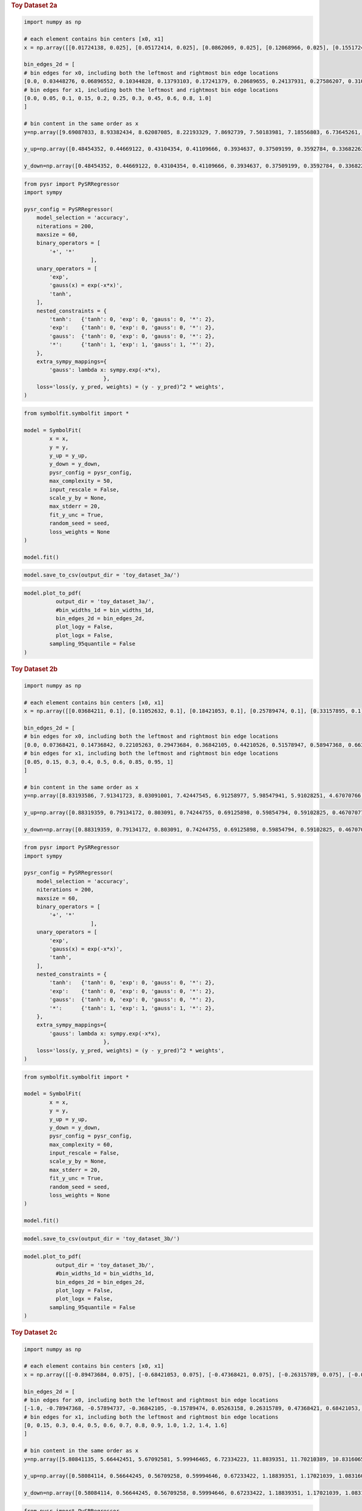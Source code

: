 .. container:: cell markdown
   :name: 88b4c9b6-6e92-494e-ad97-bfe7aeaaf6c5

   .. rubric:: Toy Dataset 2a
      :name: toy-dataset-2a

.. container:: cell code
   :name: 95ae43f4-d947-4c53-a133-73b163369e3d

   .. code:: python

      import numpy as np

      # each element contains bin centers [x0, x1]
      x = np.array([[0.01724138, 0.025], [0.05172414, 0.025], [0.0862069, 0.025], [0.12068966, 0.025], [0.15517241, 0.025], [0.18965517, 0.025], [0.22413793, 0.025], [0.25862069, 0.025], [0.29310345, 0.025], [0.32758621, 0.025], [0.36206897, 0.025], [0.39655172, 0.025], [0.43103448, 0.025], [0.46551724, 0.025], [0.5, 0.025], [0.53448276, 0.025], [0.56896552, 0.025], [0.60344828, 0.025], [0.63793103, 0.025], [0.67241379, 0.025], [0.70689655, 0.025], [0.74137931, 0.025], [0.77586207, 0.025], [0.81034483, 0.025], [0.84482759, 0.025], [0.87931034, 0.025], [0.9137931, 0.025], [0.94827586, 0.025], [0.98275862, 0.025], [0.01724138, 0.075], [0.05172414, 0.075], [0.0862069, 0.075], [0.12068966, 0.075], [0.15517241, 0.075], [0.18965517, 0.075], [0.22413793, 0.075], [0.25862069, 0.075], [0.29310345, 0.075], [0.32758621, 0.075], [0.36206897, 0.075], [0.39655172, 0.075], [0.43103448, 0.075], [0.46551724, 0.075], [0.5, 0.075], [0.53448276, 0.075], [0.56896552, 0.075], [0.60344828, 0.075], [0.63793103, 0.075], [0.67241379, 0.075], [0.70689655, 0.075], [0.74137931, 0.075], [0.77586207, 0.075], [0.81034483, 0.075], [0.84482759, 0.075], [0.87931034, 0.075], [0.9137931, 0.075], [0.94827586, 0.075], [0.98275862, 0.075], [0.01724138, 0.125], [0.05172414, 0.125], [0.0862069, 0.125], [0.12068966, 0.125], [0.15517241, 0.125], [0.18965517, 0.125], [0.22413793, 0.125], [0.25862069, 0.125], [0.29310345, 0.125], [0.32758621, 0.125], [0.36206897, 0.125], [0.39655172, 0.125], [0.43103448, 0.125], [0.46551724, 0.125], [0.5, 0.125], [0.53448276, 0.125], [0.56896552, 0.125], [0.60344828, 0.125], [0.63793103, 0.125], [0.67241379, 0.125], [0.70689655, 0.125], [0.74137931, 0.125], [0.77586207, 0.125], [0.81034483, 0.125], [0.84482759, 0.125], [0.87931034, 0.125], [0.9137931, 0.125], [0.94827586, 0.125], [0.98275862, 0.125], [0.01724138, 0.175], [0.05172414, 0.175], [0.0862069, 0.175], [0.12068966, 0.175], [0.15517241, 0.175], [0.18965517, 0.175], [0.22413793, 0.175], [0.25862069, 0.175], [0.29310345, 0.175], [0.32758621, 0.175], [0.36206897, 0.175], [0.39655172, 0.175], [0.43103448, 0.175], [0.46551724, 0.175], [0.5, 0.175], [0.53448276, 0.175], [0.56896552, 0.175], [0.60344828, 0.175], [0.63793103, 0.175], [0.67241379, 0.175], [0.70689655, 0.175], [0.74137931, 0.175], [0.77586207, 0.175], [0.81034483, 0.175], [0.84482759, 0.175], [0.87931034, 0.175], [0.9137931, 0.175], [0.94827586, 0.175], [0.98275862, 0.175], [0.01724138, 0.225], [0.05172414, 0.225], [0.0862069, 0.225], [0.12068966, 0.225], [0.15517241, 0.225], [0.18965517, 0.225], [0.22413793, 0.225], [0.25862069, 0.225], [0.29310345, 0.225], [0.32758621, 0.225], [0.36206897, 0.225], [0.39655172, 0.225], [0.43103448, 0.225], [0.46551724, 0.225], [0.5, 0.225], [0.53448276, 0.225], [0.56896552, 0.225], [0.60344828, 0.225], [0.63793103, 0.225], [0.67241379, 0.225], [0.70689655, 0.225], [0.74137931, 0.225], [0.77586207, 0.225], [0.81034483, 0.225], [0.84482759, 0.225], [0.87931034, 0.225], [0.9137931, 0.225], [0.94827586, 0.225], [0.98275862, 0.225], [0.01724138, 0.275], [0.05172414, 0.275], [0.0862069, 0.275], [0.12068966, 0.275], [0.15517241, 0.275], [0.18965517, 0.275], [0.22413793, 0.275], [0.25862069, 0.275], [0.29310345, 0.275], [0.32758621, 0.275], [0.36206897, 0.275], [0.39655172, 0.275], [0.43103448, 0.275], [0.46551724, 0.275], [0.5, 0.275], [0.53448276, 0.275], [0.56896552, 0.275], [0.60344828, 0.275], [0.63793103, 0.275], [0.67241379, 0.275], [0.70689655, 0.275], [0.74137931, 0.275], [0.77586207, 0.275], [0.81034483, 0.275], [0.84482759, 0.275], [0.87931034, 0.275], [0.9137931, 0.275], [0.94827586, 0.275], [0.98275862, 0.275], [0.01724138, 0.375], [0.05172414, 0.375], [0.0862069, 0.375], [0.12068966, 0.375], [0.15517241, 0.375], [0.18965517, 0.375], [0.22413793, 0.375], [0.25862069, 0.375], [0.29310345, 0.375], [0.32758621, 0.375], [0.36206897, 0.375], [0.39655172, 0.375], [0.43103448, 0.375], [0.46551724, 0.375], [0.5, 0.375], [0.53448276, 0.375], [0.56896552, 0.375], [0.60344828, 0.375], [0.63793103, 0.375], [0.67241379, 0.375], [0.70689655, 0.375], [0.74137931, 0.375], [0.77586207, 0.375], [0.81034483, 0.375], [0.84482759, 0.375], [0.87931034, 0.375], [0.9137931, 0.375], [0.94827586, 0.375], [0.98275862, 0.375], [0.01724138, 0.525], [0.05172414, 0.525], [0.0862069, 0.525], [0.12068966, 0.525], [0.15517241, 0.525], [0.18965517, 0.525], [0.22413793, 0.525], [0.25862069, 0.525], [0.29310345, 0.525], [0.32758621, 0.525], [0.36206897, 0.525], [0.39655172, 0.525], [0.43103448, 0.525], [0.46551724, 0.525], [0.5, 0.525], [0.53448276, 0.525], [0.56896552, 0.525], [0.60344828, 0.525], [0.63793103, 0.525], [0.67241379, 0.525], [0.70689655, 0.525], [0.74137931, 0.525], [0.77586207, 0.525], [0.81034483, 0.525], [0.84482759, 0.525], [0.87931034, 0.525], [0.9137931, 0.525], [0.94827586, 0.525], [0.98275862, 0.525], [0.01724138, 0.7], [0.05172414, 0.7], [0.0862069, 0.7], [0.12068966, 0.7], [0.15517241, 0.7], [0.18965517, 0.7], [0.22413793, 0.7], [0.25862069, 0.7], [0.29310345, 0.7], [0.32758621, 0.7], [0.36206897, 0.7], [0.39655172, 0.7], [0.43103448, 0.7], [0.46551724, 0.7], [0.5, 0.7], [0.53448276, 0.7], [0.56896552, 0.7], [0.60344828, 0.7], [0.63793103, 0.7], [0.67241379, 0.7], [0.70689655, 0.7], [0.74137931, 0.7], [0.77586207, 0.7], [0.81034483, 0.7], [0.84482759, 0.7], [0.87931034, 0.7], [0.9137931, 0.7], [0.94827586, 0.7], [0.98275862, 0.7], [0.01724138, 0.9], [0.05172414, 0.9], [0.0862069, 0.9], [0.12068966, 0.9], [0.15517241, 0.9], [0.18965517, 0.9], [0.22413793, 0.9], [0.25862069, 0.9], [0.29310345, 0.9], [0.32758621, 0.9], [0.36206897, 0.9], [0.39655172, 0.9], [0.43103448, 0.9], [0.46551724, 0.9], [0.5, 0.9], [0.53448276, 0.9], [0.56896552, 0.9], [0.60344828, 0.9], [0.63793103, 0.9], [0.67241379, 0.9], [0.70689655, 0.9], [0.74137931, 0.9], [0.77586207, 0.9], [0.81034483, 0.9], [0.84482759, 0.9], [0.87931034, 0.9], [0.9137931, 0.9], [0.94827586, 0.9], [0.98275862, 0.9]])
        
      bin_edges_2d = [
      # bin edges for x0, including both the leftmost and rightmost bin edge locations
      [0.0, 0.03448276, 0.06896552, 0.10344828, 0.13793103, 0.17241379, 0.20689655, 0.24137931, 0.27586207, 0.31034483, 0.34482759, 0.37931034, 0.4137931, 0.44827586, 0.48275862, 0.51724138, 0.55172414, 0.5862069, 0.62068966, 0.65517241, 0.68965517, 0.72413793, 0.75862069, 0.79310345, 0.82758621, 0.86206897, 0.89655172, 0.93103448, 0.96551724, 1.0],
      # bin edges for x1, including both the leftmost and rightmost bin edge locations
      [0.0, 0.05, 0.1, 0.15, 0.2, 0.25, 0.3, 0.45, 0.6, 0.8, 1.0]
      ]

      # bin content in the same order as x
      y=np.array([9.69087033, 8.93382434, 8.62087085, 8.22193329, 7.8692739, 7.50183981, 7.18556803, 6.73645261, 6.57797409, 6.35008574, 6.26552493, 5.83064083, 5.93032735, 5.95988121, 5.94548078, 5.96148523, 6.01091857, 6.07447448, 6.21953594, 6.41004495, 6.58756909, 6.89018833, 7.16391786, 7.4830389, 7.82216532, 8.15586626, 8.71204648, 9.14302323, 9.63535032, 9.73385291, 9.18139508, 8.76857145, 8.35375319, 7.7572498, 7.34035647, 7.16759684, 7.01125476, 6.78990783, 6.541082, 6.39009392, 6.29184684, 6.1638982, 6.15155554, 5.97884639, 6.13228741, 6.12173215, 6.26666274, 6.38237076, 6.52343719, 6.78169684, 6.79180799, 7.18630754, 7.39497505, 7.80744658, 8.28646619, 8.58849151, 9.23449294, 9.71925399, 9.74620032, 9.25154812, 8.79081266, 8.41905432, 7.93223088, 7.70033909, 7.41343633, 7.12053929, 6.93893497, 6.63663019, 6.59504595, 6.09473855, 6.26715675, 6.32211186, 6.32030797, 6.19791516, 6.28265517, 6.36561939, 6.4949997, 6.75255648, 6.91194209, 7.16765613, 7.28208054, 7.6589835, 8.03343777, 8.43333465, 8.80884345, 9.2474896, 9.64885385, 9.67131807, 9.12326677, 8.84490487, 8.50791631, 8.07128678, 7.732174, 7.5110565, 7.20294387, 7.05644589, 6.86769582, 6.73037558, 6.66037488, 6.5677757, 6.52730882, 6.44430297, 6.49497984, 6.51683868, 6.45686084, 6.75357977, 6.88538973, 7.00996516, 7.30465156, 7.56854535, 7.82565253, 8.15767312, 8.32928945, 8.77446378, 9.23143631, 9.61110393, 9.66036809, 9.33808801, 8.78033912, 8.5466157, 8.15235895, 7.79295374, 7.68849863, 7.4713833, 7.25699546, 7.06048585, 6.82155464, 6.66693066, 6.77493629, 6.67260648, 6.66990041, 6.71107785, 6.76536344, 6.82195894, 6.72486884, 7.07586011, 7.21351688, 7.36333393, 7.67790843, 7.67959121, 7.99117579, 8.58265326, 8.9077152, 9.32643134, 9.75007268, 9.78859927, 9.3204434, 8.97043993, 8.68798097, 8.35617764, 7.86464953, 7.8384306, 7.62468217, 7.39317691, 6.85464244, 7.13536928, 6.97294082, 6.87344999, 6.91968899, 6.82361763, 6.90243178, 6.89802139, 6.96905132, 7.07951243, 7.27863174, 7.31430495, 7.61110042, 7.84070794, 8.10441417, 8.29756949, 8.58907835, 9.02854044, 9.35079681, 9.76729249, 9.73941067, 9.46447159, 9.09312123, 8.84342173, 8.39501377, 8.36556607, 8.13256985, 7.96537613, 7.63328293, 7.5096008, 7.5372741, 7.38177467, 7.26280568, 7.31749845, 7.31187369, 7.34751019, 7.40271534, 7.3086444, 7.34117564, 7.59310647, 7.77456091, 7.94110641, 8.03383018, 8.15562519, 8.44692565, 8.74381742, 9.0795214, 9.47393739, 9.80871141, 9.67107341, 9.53872367, 9.39424834, 9.17743282, 8.92797503, 8.81894556, 8.64876443, 8.45141686, 8.31321804, 8.2061693, 8.20877003, 8.08321907, 8.09444918, 8.05555789, 7.97008587, 8.02634138, 7.96629427, 8.08987465, 8.15275216, 8.29956456, 8.37591085, 8.50395763, 8.64463427, 8.53261726, 8.94817661, 9.02858491, 9.31001123, 9.50488526, 9.81949316, 9.86486967, 9.7581208, 9.67122546, 9.49168777, 9.44694501, 9.38815718, 9.23421929, 9.2231317, 8.95528535, 8.88649523, 8.87122249, 9.00991905, 9.02564791, 8.81698994, 8.96475981, 8.81887333, 8.81192205, 8.87080468, 9.049794, 9.08820743, 9.01444317, 9.20746549, 9.28934531, 9.31592583, 9.2632024, 9.49498755, 9.63343127, 9.79697604, 9.86361866, 9.70944921, 10.02572551, 10.00860156, 9.87637715, 9.97851359, 10.01994908, 10.01563133, 10.10796177, 10.13073929, 10.00753649, 10.03154518, 10.03914842, 9.99320052, 10.1357776, 10.14161959, 10.04389118, 10.08009571, 10.09973963, 10.03737151, 10.00314623, 10.12456147, 10.10906068, 10.12351256, 10.04588777, 10.09579461, 10.02784908, 9.99694998, 10.01061966, 9.94934048])

      y_up=np.array([0.48454352, 0.44669122, 0.43104354, 0.41109666, 0.3934637, 0.37509199, 0.3592784, 0.33682263, 0.3288987, 0.31750429, 0.31327625, 0.29153204, 0.29651637, 0.29799406, 0.29727404, 0.29807426, 0.30054593, 0.30372372, 0.3109768, 0.32050225, 0.32937845, 0.34450942, 0.35819589, 0.37415195, 0.39110827, 0.40779331, 0.43560232, 0.45715116, 0.48176752, 0.48669265, 0.45906975, 0.43842857, 0.41768766, 0.38786249, 0.36701782, 0.35837984, 0.35056274, 0.33949539, 0.3270541, 0.3195047, 0.31459234, 0.30819491, 0.30757778, 0.29894232, 0.30661437, 0.30608661, 0.31333314, 0.31911854, 0.32617186, 0.33908484, 0.3395904, 0.35931538, 0.36974875, 0.39037233, 0.41432331, 0.42942458, 0.46172465, 0.4859627, 0.48731002, 0.46257741, 0.43954063, 0.42095272, 0.39661154, 0.38501695, 0.37067182, 0.35602696, 0.34694675, 0.33183151, 0.3297523, 0.30473693, 0.31335784, 0.31610559, 0.3160154, 0.30989576, 0.31413276, 0.31828097, 0.32474998, 0.33762782, 0.3455971, 0.35838281, 0.36410403, 0.38294917, 0.40167189, 0.42166673, 0.44044217, 0.46237448, 0.48244269, 0.4835659, 0.45616334, 0.44224524, 0.42539582, 0.40356434, 0.3866087, 0.37555283, 0.36014719, 0.35282229, 0.34338479, 0.33651878, 0.33301874, 0.32838879, 0.32636544, 0.32221515, 0.32474899, 0.32584193, 0.32284304, 0.33767899, 0.34426949, 0.35049826, 0.36523258, 0.37842727, 0.39128263, 0.40788366, 0.41646447, 0.43872319, 0.46157182, 0.4805552, 0.4830184, 0.4669044, 0.43901696, 0.42733079, 0.40761795, 0.38964769, 0.38442493, 0.37356916, 0.36284977, 0.35302429, 0.34107773, 0.33334653, 0.33874681, 0.33363032, 0.33349502, 0.33555389, 0.33826817, 0.34109795, 0.33624344, 0.35379301, 0.36067584, 0.3681667, 0.38389542, 0.38397956, 0.39955879, 0.42913266, 0.44538576, 0.46632157, 0.48750363, 0.48942996, 0.46602217, 0.448522, 0.43439905, 0.41780888, 0.39323248, 0.39192153, 0.38123411, 0.36965885, 0.34273212, 0.35676846, 0.34864704, 0.3436725, 0.34598445, 0.34118088, 0.34512159, 0.34490107, 0.34845257, 0.35397562, 0.36393159, 0.36571525, 0.38055502, 0.3920354, 0.40522071, 0.41487847, 0.42945392, 0.45142702, 0.46753984, 0.48836462, 0.48697053, 0.47322358, 0.45465606, 0.44217109, 0.41975069, 0.4182783, 0.40662849, 0.39826881, 0.38166415, 0.37548004, 0.37686371, 0.36908873, 0.36314028, 0.36587492, 0.36559368, 0.36737551, 0.37013577, 0.36543222, 0.36705878, 0.37965532, 0.38872805, 0.39705532, 0.40169151, 0.40778126, 0.42234628, 0.43719087, 0.45397607, 0.47369687, 0.49043557, 0.48355367, 0.47693618, 0.46971242, 0.45887164, 0.44639875, 0.44094728, 0.43243822, 0.42257084, 0.4156609, 0.41030847, 0.4104385, 0.40416095, 0.40472246, 0.40277789, 0.39850429, 0.40131707, 0.39831471, 0.40449373, 0.40763761, 0.41497823, 0.41879554, 0.42519788, 0.43223171, 0.42663086, 0.44740883, 0.45142925, 0.46550056, 0.47524426, 0.49097466, 0.49324348, 0.48790604, 0.48356127, 0.47458439, 0.47234725, 0.46940786, 0.46171096, 0.46115659, 0.44776427, 0.44432476, 0.44356112, 0.45049595, 0.4512824, 0.4408495, 0.44823799, 0.44094367, 0.4405961, 0.44354023, 0.4524897, 0.45441037, 0.45072216, 0.46037327, 0.46446727, 0.46579629, 0.46316012, 0.47474938, 0.48167156, 0.4898488, 0.49318093, 0.48547246, 0.50128628, 0.50043008, 0.49381886, 0.49892568, 0.50099745, 0.50078157, 0.50539809, 0.50653696, 0.50037682, 0.50157726, 0.50195742, 0.49966003, 0.50678888, 0.50708098, 0.50219456, 0.50400479, 0.50498698, 0.50186858, 0.50015731, 0.50622807, 0.50545303, 0.50617563, 0.50229439, 0.50478973, 0.50139245, 0.4998475, 0.50053098, 0.49746702])

      y_down=np.array([0.48454352, 0.44669122, 0.43104354, 0.41109666, 0.3934637, 0.37509199, 0.3592784, 0.33682263, 0.3288987, 0.31750429, 0.31327625, 0.29153204, 0.29651637, 0.29799406, 0.29727404, 0.29807426, 0.30054593, 0.30372372, 0.3109768, 0.32050225, 0.32937845, 0.34450942, 0.35819589, 0.37415195, 0.39110827, 0.40779331, 0.43560232, 0.45715116, 0.48176752, 0.48669265, 0.45906975, 0.43842857, 0.41768766, 0.38786249, 0.36701782, 0.35837984, 0.35056274, 0.33949539, 0.3270541, 0.3195047, 0.31459234, 0.30819491, 0.30757778, 0.29894232, 0.30661437, 0.30608661, 0.31333314, 0.31911854, 0.32617186, 0.33908484, 0.3395904, 0.35931538, 0.36974875, 0.39037233, 0.41432331, 0.42942458, 0.46172465, 0.4859627, 0.48731002, 0.46257741, 0.43954063, 0.42095272, 0.39661154, 0.38501695, 0.37067182, 0.35602696, 0.34694675, 0.33183151, 0.3297523, 0.30473693, 0.31335784, 0.31610559, 0.3160154, 0.30989576, 0.31413276, 0.31828097, 0.32474998, 0.33762782, 0.3455971, 0.35838281, 0.36410403, 0.38294917, 0.40167189, 0.42166673, 0.44044217, 0.46237448, 0.48244269, 0.4835659, 0.45616334, 0.44224524, 0.42539582, 0.40356434, 0.3866087, 0.37555283, 0.36014719, 0.35282229, 0.34338479, 0.33651878, 0.33301874, 0.32838879, 0.32636544, 0.32221515, 0.32474899, 0.32584193, 0.32284304, 0.33767899, 0.34426949, 0.35049826, 0.36523258, 0.37842727, 0.39128263, 0.40788366, 0.41646447, 0.43872319, 0.46157182, 0.4805552, 0.4830184, 0.4669044, 0.43901696, 0.42733079, 0.40761795, 0.38964769, 0.38442493, 0.37356916, 0.36284977, 0.35302429, 0.34107773, 0.33334653, 0.33874681, 0.33363032, 0.33349502, 0.33555389, 0.33826817, 0.34109795, 0.33624344, 0.35379301, 0.36067584, 0.3681667, 0.38389542, 0.38397956, 0.39955879, 0.42913266, 0.44538576, 0.46632157, 0.48750363, 0.48942996, 0.46602217, 0.448522, 0.43439905, 0.41780888, 0.39323248, 0.39192153, 0.38123411, 0.36965885, 0.34273212, 0.35676846, 0.34864704, 0.3436725, 0.34598445, 0.34118088, 0.34512159, 0.34490107, 0.34845257, 0.35397562, 0.36393159, 0.36571525, 0.38055502, 0.3920354, 0.40522071, 0.41487847, 0.42945392, 0.45142702, 0.46753984, 0.48836462, 0.48697053, 0.47322358, 0.45465606, 0.44217109, 0.41975069, 0.4182783, 0.40662849, 0.39826881, 0.38166415, 0.37548004, 0.37686371, 0.36908873, 0.36314028, 0.36587492, 0.36559368, 0.36737551, 0.37013577, 0.36543222, 0.36705878, 0.37965532, 0.38872805, 0.39705532, 0.40169151, 0.40778126, 0.42234628, 0.43719087, 0.45397607, 0.47369687, 0.49043557, 0.48355367, 0.47693618, 0.46971242, 0.45887164, 0.44639875, 0.44094728, 0.43243822, 0.42257084, 0.4156609, 0.41030847, 0.4104385, 0.40416095, 0.40472246, 0.40277789, 0.39850429, 0.40131707, 0.39831471, 0.40449373, 0.40763761, 0.41497823, 0.41879554, 0.42519788, 0.43223171, 0.42663086, 0.44740883, 0.45142925, 0.46550056, 0.47524426, 0.49097466, 0.49324348, 0.48790604, 0.48356127, 0.47458439, 0.47234725, 0.46940786, 0.46171096, 0.46115659, 0.44776427, 0.44432476, 0.44356112, 0.45049595, 0.4512824, 0.4408495, 0.44823799, 0.44094367, 0.4405961, 0.44354023, 0.4524897, 0.45441037, 0.45072216, 0.46037327, 0.46446727, 0.46579629, 0.46316012, 0.47474938, 0.48167156, 0.4898488, 0.49318093, 0.48547246, 0.50128628, 0.50043008, 0.49381886, 0.49892568, 0.50099745, 0.50078157, 0.50539809, 0.50653696, 0.50037682, 0.50157726, 0.50195742, 0.49966003, 0.50678888, 0.50708098, 0.50219456, 0.50400479, 0.50498698, 0.50186858, 0.50015731, 0.50622807, 0.50545303, 0.50617563, 0.50229439, 0.50478973, 0.50139245, 0.4998475, 0.50053098, 0.49746702])

.. container:: cell code
   :name: f3415459-b989-4cbe-8472-3fe2ae77f9be

   .. code:: python

      from pysr import PySRRegressor
      import sympy

      pysr_config = PySRRegressor(
          model_selection = 'accuracy',
          niterations = 200,
          maxsize = 60,
          binary_operators = [
              '+', '*'
                           ],
          unary_operators = [
              'exp',
              'gauss(x) = exp(-x*x)',
              'tanh',
          ],
          nested_constraints = {
              'tanh':   {'tanh': 0, 'exp': 0, 'gauss': 0, '*': 2},
              'exp':    {'tanh': 0, 'exp': 0, 'gauss': 0, '*': 2},
              'gauss':  {'tanh': 0, 'exp': 0, 'gauss': 0, '*': 2},
              '*':      {'tanh': 1, 'exp': 1, 'gauss': 1, '*': 2},
          },
          extra_sympy_mappings={
              'gauss': lambda x: sympy.exp(-x*x),
                               },
          loss='loss(y, y_pred, weights) = (y - y_pred)^2 * weights',
      )

.. container:: cell code
   :name: a61d9307-8b17-42dc-9915-3a4d0f7d1c51

   .. code:: python

      from symbolfit.symbolfit import *

      model = SymbolFit(
              x = x,
              y = y,
              y_up = y_up,
              y_down = y_down,
              pysr_config = pysr_config,
              max_complexity = 50,
              input_rescale = False,
              scale_y_by = None,
              max_stderr = 20,
              fit_y_unc = True,
              random_seed = seed,
              loss_weights = None
      )

      model.fit()

.. container:: cell code
   :name: 014cd1d2-0b50-431d-9a47-3b356de10d14

   .. code:: python

      model.save_to_csv(output_dir = 'toy_dataset_3a/')

.. container:: cell code
   :name: cd1b926b-6942-4e5c-8b32-1570be622800

   .. code:: python

      model.plot_to_pdf(
          	output_dir = 'toy_dataset_3a/',
          	#bin_widths_1d = bin_widths_1d,
          	bin_edges_2d = bin_edges_2d,
          	plot_logy = False,
          	plot_logx = False,
              sampling_95quantile = False
      )

.. container:: cell code
   :name: c243c219-799e-49f2-a6ce-812203375189

   .. code:: python

.. container:: cell markdown
   :name: 7e41691a-8945-4719-952a-6f35dabc68a8

   .. rubric:: Toy Dataset 2b
      :name: toy-dataset-2b

.. container:: cell code
   :name: f7bbb46c-6d88-4293-8d2a-bc11e2df5201

   .. code:: python

      import numpy as np

      # each element contains bin centers [x0, x1]
      x = np.array([[0.03684211, 0.1], [0.11052632, 0.1], [0.18421053, 0.1], [0.25789474, 0.1], [0.33157895, 0.1], [0.40526316, 0.1], [0.47894737, 0.1], [0.55263158, 0.1], [0.62631579, 0.1], [0.7, 0.1], [0.77368421, 0.1], [0.84736842, 0.1], [0.92105263, 0.1], [0.99473684, 0.1], [1.06842105, 0.1], [1.14210526, 0.1], [1.21578947, 0.1], [1.28947368, 0.1], [1.36315789, 0.1], [0.03684211, 0.225], [0.11052632, 0.225], [0.18421053, 0.225], [0.25789474, 0.225], [0.33157895, 0.225], [0.40526316, 0.225], [0.47894737, 0.225], [0.55263158, 0.225], [0.62631579, 0.225], [0.7, 0.225], [0.77368421, 0.225], [0.84736842, 0.225], [0.92105263, 0.225], [0.99473684, 0.225], [1.06842105, 0.225], [1.14210526, 0.225], [1.21578947, 0.225], [1.28947368, 0.225], [1.36315789, 0.225], [0.03684211, 0.35], [0.11052632, 0.35], [0.18421053, 0.35], [0.25789474, 0.35], [0.33157895, 0.35], [0.40526316, 0.35], [0.47894737, 0.35], [0.55263158, 0.35], [0.62631579, 0.35], [0.7, 0.35], [0.77368421, 0.35], [0.84736842, 0.35], [0.92105263, 0.35], [0.99473684, 0.35], [1.06842105, 0.35], [1.14210526, 0.35], [1.21578947, 0.35], [1.28947368, 0.35], [1.36315789, 0.35], [0.03684211, 0.45], [0.11052632, 0.45], [0.18421053, 0.45], [0.25789474, 0.45], [0.33157895, 0.45], [0.40526316, 0.45], [0.47894737, 0.45], [0.55263158, 0.45], [0.62631579, 0.45], [0.7, 0.45], [0.77368421, 0.45], [0.84736842, 0.45], [0.92105263, 0.45], [0.99473684, 0.45], [1.06842105, 0.45], [1.14210526, 0.45], [1.21578947, 0.45], [1.28947368, 0.45], [1.36315789, 0.45], [0.03684211, 0.55], [0.11052632, 0.55], [0.18421053, 0.55], [0.25789474, 0.55], [0.33157895, 0.55], [0.40526316, 0.55], [0.47894737, 0.55], [0.55263158, 0.55], [0.62631579, 0.55], [0.7, 0.55], [0.77368421, 0.55], [0.84736842, 0.55], [0.92105263, 0.55], [0.99473684, 0.55], [1.06842105, 0.55], [1.14210526, 0.55], [1.21578947, 0.55], [1.28947368, 0.55], [1.36315789, 0.55], [0.03684211, 0.725], [0.11052632, 0.725], [0.18421053, 0.725], [0.25789474, 0.725], [0.33157895, 0.725], [0.40526316, 0.725], [0.47894737, 0.725], [0.55263158, 0.725], [0.62631579, 0.725], [0.7, 0.725], [0.77368421, 0.725], [0.84736842, 0.725], [0.92105263, 0.725], [0.99473684, 0.725], [1.06842105, 0.725], [1.14210526, 0.725], [1.21578947, 0.725], [1.28947368, 0.725], [1.36315789, 0.725], [0.03684211, 0.9], [0.11052632, 0.9], [0.18421053, 0.9], [0.25789474, 0.9], [0.33157895, 0.9], [0.40526316, 0.9], [0.47894737, 0.9], [0.55263158, 0.9], [0.62631579, 0.9], [0.7, 0.9], [0.77368421, 0.9], [0.84736842, 0.9], [0.92105263, 0.9], [0.99473684, 0.9], [1.06842105, 0.9], [1.14210526, 0.9], [1.21578947, 0.9], [1.28947368, 0.9], [1.36315789, 0.9], [0.03684211, 0.975], [0.11052632, 0.975], [0.18421053, 0.975], [0.25789474, 0.975], [0.33157895, 0.975], [0.40526316, 0.975], [0.47894737, 0.975], [0.55263158, 0.975], [0.62631579, 0.975], [0.7, 0.975], [0.77368421, 0.975], [0.84736842, 0.975], [0.92105263, 0.975], [0.99473684, 0.975], [1.06842105, 0.975], [1.14210526, 0.975], [1.21578947, 0.975], [1.28947368, 0.975], [1.36315789, 0.975]])
        
      bin_edges_2d = [
      # bin edges for x0, including both the leftmost and rightmost bin edge locations
      [0.0, 0.07368421, 0.14736842, 0.22105263, 0.29473684, 0.36842105, 0.44210526, 0.51578947, 0.58947368, 0.66315789, 0.73684211, 0.81052632, 0.88421053, 0.95789474, 1.03157895, 1.10526316, 1.17894737, 1.25263158, 1.32631579, 1.4],
      # bin edges for x1, including both the leftmost and rightmost bin edge locations
      [0.05, 0.15, 0.3, 0.4, 0.5, 0.6, 0.85, 0.95, 1]
      ]

      # bin content in the same order as x
      y=np.array([8.83193586, 7.91341723, 8.03091001, 7.42447545, 6.91258977, 5.98547941, 5.91028251, 4.67070766, 4.77901306, 4.76733036, 4.05550476, 3.70405401, 4.03351894, 4.21029162, 4.2722937, 4.99467451, 5.28290457, 6.20312847, 6.68585699, 9.82699573, 9.47707466, 9.72053873, 9.83023841, 9.09306144, 8.81794668, 8.18928382, 6.86737915, 6.29500435, 5.50669678, 5.08323273, 4.19375359, 4.0886373, 4.5492384, 4.54968485, 5.1029162, 6.1472327, 7.10354665, 8.37699487, 8.55059437, 8.72867784, 9.65035122, 9.64036249, 9.55057575, 9.59792925, 9.04879677, 8.54540577, 7.68083907, 6.19110526, 5.6242934, 4.92380659, 4.35594898, 4.79968404, 4.63544226, 5.36030833, 6.56378032, 7.66171635, 9.14498357, 8.11431037, 8.39535471, 8.85379364, 9.12401524, 9.83417576, 9.56390777, 10.16594685, 9.19206158, 7.89302548, 6.76165292, 5.83983372, 5.04335869, 4.37920708, 4.61145656, 5.06503842, 5.81543965, 6.75411561, 8.3400158, 9.57473415, 7.61689025, 7.66988009, 8.25985073, 8.79761876, 8.86967015, 9.59744512, 9.76409991, 9.21985288, 8.64956125, 7.515425, 6.33006142, 5.41649484, 4.29974677, 4.50916865, 5.32452366, 6.1896524, 7.51910787, 9.59361374, 9.68855745, 7.544645, 7.59807432, 7.80342797, 8.07997455, 8.84542734, 9.14409582, 9.58219482, 9.59767454, 9.08221356, 8.24712458, 6.31943404, 5.71276441, 4.53502094, 4.80952194, 5.66668324, 6.53878354, 7.78954399, 8.90752485, 9.76845122, 6.97490313, 7.08008521, 7.25842299, 7.61550619, 8.51408093, 9.01769602, 8.99188815, 9.6095188, 9.24840162, 8.566102, 6.89514999, 5.81744178, 5.12120875, 5.07673853, 5.42844532, 6.71837687, 8.21921539, 9.39540658, 10.05448839, 7.2180587, 6.63685231, 7.46436077, 8.00223611, 8.26566338, 8.50239314, 9.03505473, 9.72397462, 9.32492206, 8.54917292, 7.32267931, 5.77802238, 5.25387892, 4.43204111, 5.48265587, 6.91471303, 8.20611211, 9.70432951, 9.3441517])

      y_up=np.array([0.88319359, 0.79134172, 0.803091, 0.74244755, 0.69125898, 0.59854794, 0.59102825, 0.46707077, 0.47790131, 0.47673304, 0.40555048, 0.3704054, 0.40335189, 0.42102916, 0.42722937, 0.49946745, 0.52829046, 0.62031285, 0.6685857, 0.98269957, 0.94770747, 0.97205387, 0.98302384, 0.90930614, 0.88179467, 0.81892838, 0.68673792, 0.62950043, 0.55066968, 0.50832327, 0.41937536, 0.40886373, 0.45492384, 0.45496849, 0.51029162, 0.61472327, 0.71035466, 0.83769949, 0.85505944, 0.87286778, 0.96503512, 0.96403625, 0.95505757, 0.95979292, 0.90487968, 0.85454058, 0.76808391, 0.61911053, 0.56242934, 0.49238066, 0.4355949, 0.4799684, 0.46354423, 0.53603083, 0.65637803, 0.76617163, 0.91449836, 0.81143104, 0.83953547, 0.88537936, 0.91240152, 0.98341758, 0.95639078, 1.01659469, 0.91920616, 0.78930255, 0.67616529, 0.58398337, 0.50433587, 0.43792071, 0.46114566, 0.50650384, 0.58154397, 0.67541156, 0.83400158, 0.95747341, 0.76168902, 0.76698801, 0.82598507, 0.87976188, 0.88696702, 0.95974451, 0.97640999, 0.92198529, 0.86495612, 0.7515425, 0.63300614, 0.54164948, 0.42997468, 0.45091687, 0.53245237, 0.61896524, 0.75191079, 0.95936137, 0.96885575, 0.7544645, 0.75980743, 0.7803428, 0.80799746, 0.88454273, 0.91440958, 0.95821948, 0.95976745, 0.90822136, 0.82471246, 0.6319434, 0.57127644, 0.45350209, 0.48095219, 0.56666832, 0.65387835, 0.7789544, 0.89075248, 0.97684512, 0.69749031, 0.70800852, 0.7258423, 0.76155062, 0.85140809, 0.9017696, 0.89918881, 0.96095188, 0.92484016, 0.8566102, 0.689515, 0.58174418, 0.51212087, 0.50767385, 0.54284453, 0.67183769, 0.82192154, 0.93954066, 1.00544884, 0.72180587, 0.66368523, 0.74643608, 0.80022361, 0.82656634, 0.85023931, 0.90350547, 0.97239746, 0.93249221, 0.85491729, 0.73226793, 0.57780224, 0.52538789, 0.44320411, 0.54826559, 0.6914713, 0.82061121, 0.97043295, 0.93441517])

      y_down=np.array([0.88319359, 0.79134172, 0.803091, 0.74244755, 0.69125898, 0.59854794, 0.59102825, 0.46707077, 0.47790131, 0.47673304, 0.40555048, 0.3704054, 0.40335189, 0.42102916, 0.42722937, 0.49946745, 0.52829046, 0.62031285, 0.6685857, 0.98269957, 0.94770747, 0.97205387, 0.98302384, 0.90930614, 0.88179467, 0.81892838, 0.68673792, 0.62950043, 0.55066968, 0.50832327, 0.41937536, 0.40886373, 0.45492384, 0.45496849, 0.51029162, 0.61472327, 0.71035466, 0.83769949, 0.85505944, 0.87286778, 0.96503512, 0.96403625, 0.95505757, 0.95979292, 0.90487968, 0.85454058, 0.76808391, 0.61911053, 0.56242934, 0.49238066, 0.4355949, 0.4799684, 0.46354423, 0.53603083, 0.65637803, 0.76617163, 0.91449836, 0.81143104, 0.83953547, 0.88537936, 0.91240152, 0.98341758, 0.95639078, 1.01659469, 0.91920616, 0.78930255, 0.67616529, 0.58398337, 0.50433587, 0.43792071, 0.46114566, 0.50650384, 0.58154397, 0.67541156, 0.83400158, 0.95747341, 0.76168902, 0.76698801, 0.82598507, 0.87976188, 0.88696702, 0.95974451, 0.97640999, 0.92198529, 0.86495612, 0.7515425, 0.63300614, 0.54164948, 0.42997468, 0.45091687, 0.53245237, 0.61896524, 0.75191079, 0.95936137, 0.96885575, 0.7544645, 0.75980743, 0.7803428, 0.80799746, 0.88454273, 0.91440958, 0.95821948, 0.95976745, 0.90822136, 0.82471246, 0.6319434, 0.57127644, 0.45350209, 0.48095219, 0.56666832, 0.65387835, 0.7789544, 0.89075248, 0.97684512, 0.69749031, 0.70800852, 0.7258423, 0.76155062, 0.85140809, 0.9017696, 0.89918881, 0.96095188, 0.92484016, 0.8566102, 0.689515, 0.58174418, 0.51212087, 0.50767385, 0.54284453, 0.67183769, 0.82192154, 0.93954066, 1.00544884, 0.72180587, 0.66368523, 0.74643608, 0.80022361, 0.82656634, 0.85023931, 0.90350547, 0.97239746, 0.93249221, 0.85491729, 0.73226793, 0.57780224, 0.52538789, 0.44320411, 0.54826559, 0.6914713, 0.82061121, 0.97043295, 0.93441517])

.. container:: cell code
   :name: bd3537de-0f48-4c8c-b3e2-647cc41b0487

   .. code:: python

      from pysr import PySRRegressor
      import sympy

      pysr_config = PySRRegressor(
          model_selection = 'accuracy',
          niterations = 200,
          maxsize = 60,
          binary_operators = [
              '+', '*'
                           ],
          unary_operators = [
              'exp',
              'gauss(x) = exp(-x*x)',
              'tanh',
          ],
          nested_constraints = {
              'tanh':   {'tanh': 0, 'exp': 0, 'gauss': 0, '*': 2},
              'exp':    {'tanh': 0, 'exp': 0, 'gauss': 0, '*': 2},
              'gauss':  {'tanh': 0, 'exp': 0, 'gauss': 0, '*': 2},
              '*':      {'tanh': 1, 'exp': 1, 'gauss': 1, '*': 2},
          },
          extra_sympy_mappings={
              'gauss': lambda x: sympy.exp(-x*x),
                               },
          loss='loss(y, y_pred, weights) = (y - y_pred)^2 * weights',
      )

.. container:: cell code
   :name: 2cf77210-5932-4c6c-8866-1906ac721b43

   .. code:: python

      from symbolfit.symbolfit import *

      model = SymbolFit(
              x = x,
              y = y,
              y_up = y_up,
              y_down = y_down,
              pysr_config = pysr_config,
              max_complexity = 60,
              input_rescale = False,
              scale_y_by = None,
              max_stderr = 20,
              fit_y_unc = True,
              random_seed = seed,
              loss_weights = None
      )

      model.fit()

.. container:: cell code
   :name: 1c6291c9-9faa-439c-af79-eaf81c76b3fd

   .. code:: python

      model.save_to_csv(output_dir = 'toy_dataset_3b/')

.. container:: cell code
   :name: e3813c8b-77c1-4a5c-867d-d91a541568f3

   .. code:: python

      model.plot_to_pdf(
          	output_dir = 'toy_dataset_3b/',
          	#bin_widths_1d = bin_widths_1d,
          	bin_edges_2d = bin_edges_2d,
          	plot_logy = False,
          	plot_logx = False,
              sampling_95quantile = False
      )

.. container:: cell code
   :name: 28e85137-682d-4259-a58d-bcb512d79f94

   .. code:: python

.. container:: cell markdown
   :name: ee5ae7ad-c82d-483e-bf64-bd5b341178ea

   .. rubric:: Toy Dataset 2c
      :name: toy-dataset-2c

.. container:: cell code
   :name: 180f8ec1-4cb9-4014-9979-fa7a57173ca8

   .. code:: python

      import numpy as np

      # each element contains bin centers [x0, x1]
      x = np.array([[-0.89473684, 0.075], [-0.68421053, 0.075], [-0.47368421, 0.075], [-0.26315789, 0.075], [-0.05263158, 0.075], [0.15789474, 0.075], [0.36842105, 0.075], [0.57894737, 0.075], [0.78947368, 0.075], [1.0, 0.075], [1.21052632, 0.075], [1.42105263, 0.075], [1.63157895, 0.075], [1.84210526, 0.075], [2.05263158, 0.075], [2.26315789, 0.075], [2.47368421, 0.075], [2.68421053, 0.075], [2.89473684, 0.075], [-0.89473684, 0.225], [-0.68421053, 0.225], [-0.47368421, 0.225], [-0.26315789, 0.225], [-0.05263158, 0.225], [0.15789474, 0.225], [0.36842105, 0.225], [0.57894737, 0.225], [0.78947368, 0.225], [1.0, 0.225], [1.21052632, 0.225], [1.42105263, 0.225], [1.63157895, 0.225], [1.84210526, 0.225], [2.05263158, 0.225], [2.26315789, 0.225], [2.47368421, 0.225], [2.68421053, 0.225], [2.89473684, 0.225], [-0.89473684, 0.35], [-0.68421053, 0.35], [-0.47368421, 0.35], [-0.26315789, 0.35], [-0.05263158, 0.35], [0.15789474, 0.35], [0.36842105, 0.35], [0.57894737, 0.35], [0.78947368, 0.35], [1.0, 0.35], [1.21052632, 0.35], [1.42105263, 0.35], [1.63157895, 0.35], [1.84210526, 0.35], [2.05263158, 0.35], [2.26315789, 0.35], [2.47368421, 0.35], [2.68421053, 0.35], [2.89473684, 0.35], [-0.89473684, 0.45], [-0.68421053, 0.45], [-0.47368421, 0.45], [-0.26315789, 0.45], [-0.05263158, 0.45], [0.15789474, 0.45], [0.36842105, 0.45], [0.57894737, 0.45], [0.78947368, 0.45], [1.0, 0.45], [1.21052632, 0.45], [1.42105263, 0.45], [1.63157895, 0.45], [1.84210526, 0.45], [2.05263158, 0.45], [2.26315789, 0.45], [2.47368421, 0.45], [2.68421053, 0.45], [2.89473684, 0.45], [-0.89473684, 0.55], [-0.68421053, 0.55], [-0.47368421, 0.55], [-0.26315789, 0.55], [-0.05263158, 0.55], [0.15789474, 0.55], [0.36842105, 0.55], [0.57894737, 0.55], [0.78947368, 0.55], [1.0, 0.55], [1.21052632, 0.55], [1.42105263, 0.55], [1.63157895, 0.55], [1.84210526, 0.55], [2.05263158, 0.55], [2.26315789, 0.55], [2.47368421, 0.55], [2.68421053, 0.55], [2.89473684, 0.55], [-0.89473684, 0.65], [-0.68421053, 0.65], [-0.47368421, 0.65], [-0.26315789, 0.65], [-0.05263158, 0.65], [0.15789474, 0.65], [0.36842105, 0.65], [0.57894737, 0.65], [0.78947368, 0.65], [1.0, 0.65], [1.21052632, 0.65], [1.42105263, 0.65], [1.63157895, 0.65], [1.84210526, 0.65], [2.05263158, 0.65], [2.26315789, 0.65], [2.47368421, 0.65], [2.68421053, 0.65], [2.89473684, 0.65], [-0.89473684, 0.75], [-0.68421053, 0.75], [-0.47368421, 0.75], [-0.26315789, 0.75], [-0.05263158, 0.75], [0.15789474, 0.75], [0.36842105, 0.75], [0.57894737, 0.75], [0.78947368, 0.75], [1.0, 0.75], [1.21052632, 0.75], [1.42105263, 0.75], [1.63157895, 0.75], [1.84210526, 0.75], [2.05263158, 0.75], [2.26315789, 0.75], [2.47368421, 0.75], [2.68421053, 0.75], [2.89473684, 0.75], [-0.89473684, 0.85], [-0.68421053, 0.85], [-0.47368421, 0.85], [-0.26315789, 0.85], [-0.05263158, 0.85], [0.15789474, 0.85], [0.36842105, 0.85], [0.57894737, 0.85], [0.78947368, 0.85], [1.0, 0.85], [1.21052632, 0.85], [1.42105263, 0.85], [1.63157895, 0.85], [1.84210526, 0.85], [2.05263158, 0.85], [2.26315789, 0.85], [2.47368421, 0.85], [2.68421053, 0.85], [2.89473684, 0.85], [-0.89473684, 0.95], [-0.68421053, 0.95], [-0.47368421, 0.95], [-0.26315789, 0.95], [-0.05263158, 0.95], [0.15789474, 0.95], [0.36842105, 0.95], [0.57894737, 0.95], [0.78947368, 0.95], [1.0, 0.95], [1.21052632, 0.95], [1.42105263, 0.95], [1.63157895, 0.95], [1.84210526, 0.95], [2.05263158, 0.95], [2.26315789, 0.95], [2.47368421, 0.95], [2.68421053, 0.95], [2.89473684, 0.95], [-0.89473684, 1.1], [-0.68421053, 1.1], [-0.47368421, 1.1], [-0.26315789, 1.1], [-0.05263158, 1.1], [0.15789474, 1.1], [0.36842105, 1.1], [0.57894737, 1.1], [0.78947368, 1.1], [1.0, 1.1], [1.21052632, 1.1], [1.42105263, 1.1], [1.63157895, 1.1], [1.84210526, 1.1], [2.05263158, 1.1], [2.26315789, 1.1], [2.47368421, 1.1], [2.68421053, 1.1], [2.89473684, 1.1], [-0.89473684, 1.3], [-0.68421053, 1.3], [-0.47368421, 1.3], [-0.26315789, 1.3], [-0.05263158, 1.3], [0.15789474, 1.3], [0.36842105, 1.3], [0.57894737, 1.3], [0.78947368, 1.3], [1.0, 1.3], [1.21052632, 1.3], [1.42105263, 1.3], [1.63157895, 1.3], [1.84210526, 1.3], [2.05263158, 1.3], [2.26315789, 1.3], [2.47368421, 1.3], [2.68421053, 1.3], [2.89473684, 1.3], [-0.89473684, 1.5], [-0.68421053, 1.5], [-0.47368421, 1.5], [-0.26315789, 1.5], [-0.05263158, 1.5], [0.15789474, 1.5], [0.36842105, 1.5], [0.57894737, 1.5], [0.78947368, 1.5], [1.0, 1.5], [1.21052632, 1.5], [1.42105263, 1.5], [1.63157895, 1.5], [1.84210526, 1.5], [2.05263158, 1.5], [2.26315789, 1.5], [2.47368421, 1.5], [2.68421053, 1.5], [2.89473684, 1.5]])
        
      bin_edges_2d = [
      # bin edges for x0, including both the leftmost and rightmost bin edge locations
      [-1.0, -0.78947368, -0.57894737, -0.36842105, -0.15789474, 0.05263158, 0.26315789, 0.47368421, 0.68421053, 0.89473684, 1.10526316, 1.31578947, 1.52631579, 1.73684211, 1.94736842, 2.15789474, 2.36842105, 2.57894737, 2.78947368, 3.0],
      # bin edges for x1, including both the leftmost and rightmost bin edge locations
      [0, 0.15, 0.3, 0.4, 0.5, 0.6, 0.7, 0.8, 0.9, 1.0, 1.2, 1.4, 1.6]
      ]

      # bin content in the same order as x
      y=np.array([5.80841135, 5.66442451, 5.67092581, 5.99946465, 6.72334223, 11.8839351, 11.70210389, 10.83160653, 11.05671041, 11.65505484, 11.74977073, 11.37863092, 11.04891891, 10.54443351, 9.85884817, 9.26198068, 9.08346238, 9.01124884, 8.67448045, 5.51642995, 5.7399991, 5.86204003, 5.60075074, 7.12460168, 10.45591606, 11.34577307, 11.83253602, 11.80115663, 11.92143126, 11.98332533, 11.25828175, 11.13023136, 11.0448041, 10.32717692, 9.87007297, 10.33007073, 9.47437583, 9.33825107, 5.87552528, 5.87226917, 5.72407392, 5.99459365, 7.21075706, 9.57999944, 11.14630517, 11.6052531, 12.20383696, 11.33453781, 11.80621707, 11.31355362, 11.04485278, 11.31490029, 10.68133191, 10.18161626, 10.05683147, 9.85443861, 9.52620355, 5.82147825, 5.80449118, 5.63844187, 6.48911637, 7.60877817, 8.87604788, 10.79030596, 11.25448546, 11.73984289, 11.54042128, 11.53108651, 11.77014235, 11.33396207, 11.07519537, 11.19571342, 10.9709825, 10.52073887, 10.78998701, 10.24676479, 5.40030606, 5.97796282, 6.25649514, 6.58593961, 7.12571107, 8.93839847, 10.54214421, 10.91076023, 11.48655234, 11.72277884, 11.36044296, 11.5814517, 10.81553606, 11.37393839, 11.51261109, 11.10538056, 11.53835619, 10.83521735, 10.79516764, 5.76103808, 6.05957763, 5.73345161, 6.93045976, 7.70874758, 8.68025502, 9.90211269, 10.67858906, 10.98456766, 11.24592033, 11.52426219, 11.6804926, 11.73968818, 12.05440218, 11.51011004, 12.15144204, 11.33511877, 11.42029543, 11.62863775, 5.82309015, 5.70233518, 6.18687988, 6.86941477, 7.44651824, 8.77611487, 9.4621706, 9.94369755, 11.03747666, 11.36118742, 11.7133363, 11.79463553, 11.45248231, 11.48968055, 11.92679536, 11.79350837, 11.64662208, 11.66921516, 11.88779862, 5.96080281, 6.19532031, 6.66100621, 7.11673085, 7.93906306, 8.65205942, 9.0672692, 9.90619603, 10.58915112, 11.20612733, 11.41915251, 11.76774314, 11.7698089, 11.64708833, 11.57544731, 11.071521, 11.27764519, 10.06558254, 9.83321735, 6.74386781, 6.85226433, 6.75876726, 7.52738693, 7.76740625, 8.0921833, 9.00932201, 9.41135028, 10.49111133, 10.82817243, 11.18615416, 11.60584065, 11.85012171, 11.21194604, 10.73622112, 10.16814234, 9.25557285, 8.08406331, 7.23654642, 7.16990421, 6.8930864, 7.11595218, 7.394774, 7.86296989, 8.23172581, 8.99027074, 9.20180569, 9.92003726, 10.63651025, 11.13158267, 11.4975352, 11.40471321, 10.91301231, 9.16523291, 7.73576722, 6.79121611, 5.88174515, 5.8742713, 7.74862464, 7.34760779, 7.53062726, 7.71586872, 7.9387384, 7.97935795, 8.36479935, 8.80446465, 9.61325079, 10.36513735, 11.51424305, 11.61080369, 11.54216016, 9.31600183, 7.45511379, 5.79114212, 5.62415307, 5.57120758, 5.37471341, 7.72439334, 7.61811624, 7.7787156, 7.86881202, 8.33080852, 8.17588793, 8.18102946, 8.44622712, 9.16084102, 9.62534026, 11.19359533, 11.91121198, 10.74212391, 7.51410687, 6.1778789, 5.74659241, 6.01959324, 5.11988353, 5.63018625])

      y_up=np.array([0.58084114, 0.56644245, 0.56709258, 0.59994646, 0.67233422, 1.18839351, 1.17021039, 1.08316065, 1.10567104, 1.16550548, 1.17497707, 1.13786309, 1.10489189, 1.05444335, 0.98588482, 0.92619807, 0.90834624, 0.90112488, 0.86744805, 0.55164299, 0.57399991, 0.586204, 0.56007507, 0.71246017, 1.04559161, 1.13457731, 1.1832536, 1.18011566, 1.19214313, 1.19833253, 1.12582818, 1.11302314, 1.10448041, 1.03271769, 0.9870073, 1.03300707, 0.94743758, 0.93382511, 0.58755253, 0.58722692, 0.57240739, 0.59945936, 0.72107571, 0.95799994, 1.11463052, 1.16052531, 1.2203837, 1.13345378, 1.18062171, 1.13135536, 1.10448528, 1.13149003, 1.06813319, 1.01816163, 1.00568315, 0.98544386, 0.95262036, 0.58214782, 0.58044912, 0.56384419, 0.64891164, 0.76087782, 0.88760479, 1.0790306, 1.12544855, 1.17398429, 1.15404213, 1.15310865, 1.17701424, 1.13339621, 1.10751954, 1.11957134, 1.09709825, 1.05207389, 1.0789987, 1.02467648, 0.54003061, 0.59779628, 0.62564951, 0.65859396, 0.71257111, 0.89383985, 1.05421442, 1.09107602, 1.14865523, 1.17227788, 1.1360443, 1.15814517, 1.08155361, 1.13739384, 1.15126111, 1.11053806, 1.15383562, 1.08352173, 1.07951676, 0.57610381, 0.60595776, 0.57334516, 0.69304598, 0.77087476, 0.8680255, 0.99021127, 1.06785891, 1.09845677, 1.12459203, 1.15242622, 1.16804926, 1.17396882, 1.20544022, 1.151011, 1.2151442, 1.13351188, 1.14202954, 1.16286378, 0.58230901, 0.57023352, 0.61868799, 0.68694148, 0.74465182, 0.87761149, 0.94621706, 0.99436975, 1.10374767, 1.13611874, 1.17133363, 1.17946355, 1.14524823, 1.14896806, 1.19267954, 1.17935084, 1.16466221, 1.16692152, 1.18877986, 0.59608028, 0.61953203, 0.66610062, 0.71167308, 0.79390631, 0.86520594, 0.90672692, 0.9906196, 1.05891511, 1.12061273, 1.14191525, 1.17677431, 1.17698089, 1.16470883, 1.15754473, 1.1071521, 1.12776452, 1.00655825, 0.98332174, 0.67438678, 0.68522643, 0.67587673, 0.75273869, 0.77674062, 0.80921833, 0.9009322, 0.94113503, 1.04911113, 1.08281724, 1.11861542, 1.16058406, 1.18501217, 1.1211946, 1.07362211, 1.01681423, 0.92555728, 0.80840633, 0.72365464, 0.71699042, 0.68930864, 0.71159522, 0.7394774, 0.78629699, 0.82317258, 0.89902707, 0.92018057, 0.99200373, 1.06365103, 1.11315827, 1.14975352, 1.14047132, 1.09130123, 0.91652329, 0.77357672, 0.67912161, 0.58817452, 0.58742713, 0.77486246, 0.73476078, 0.75306273, 0.77158687, 0.79387384, 0.7979358, 0.83647994, 0.88044646, 0.96132508, 1.03651373, 1.15142431, 1.16108037, 1.15421602, 0.93160018, 0.74551138, 0.57911421, 0.56241531, 0.55712076, 0.53747134, 0.77243933, 0.76181162, 0.77787156, 0.7868812, 0.83308085, 0.81758879, 0.81810295, 0.84462271, 0.9160841, 0.96253403, 1.11935953, 1.1911212, 1.07421239, 0.75141069, 0.61778789, 0.57465924, 0.60195932, 0.51198835, 0.56301862])

      y_down=np.array([0.58084114, 0.56644245, 0.56709258, 0.59994646, 0.67233422, 1.18839351, 1.17021039, 1.08316065, 1.10567104, 1.16550548, 1.17497707, 1.13786309, 1.10489189, 1.05444335, 0.98588482, 0.92619807, 0.90834624, 0.90112488, 0.86744805, 0.55164299, 0.57399991, 0.586204, 0.56007507, 0.71246017, 1.04559161, 1.13457731, 1.1832536, 1.18011566, 1.19214313, 1.19833253, 1.12582818, 1.11302314, 1.10448041, 1.03271769, 0.9870073, 1.03300707, 0.94743758, 0.93382511, 0.58755253, 0.58722692, 0.57240739, 0.59945936, 0.72107571, 0.95799994, 1.11463052, 1.16052531, 1.2203837, 1.13345378, 1.18062171, 1.13135536, 1.10448528, 1.13149003, 1.06813319, 1.01816163, 1.00568315, 0.98544386, 0.95262036, 0.58214782, 0.58044912, 0.56384419, 0.64891164, 0.76087782, 0.88760479, 1.0790306, 1.12544855, 1.17398429, 1.15404213, 1.15310865, 1.17701424, 1.13339621, 1.10751954, 1.11957134, 1.09709825, 1.05207389, 1.0789987, 1.02467648, 0.54003061, 0.59779628, 0.62564951, 0.65859396, 0.71257111, 0.89383985, 1.05421442, 1.09107602, 1.14865523, 1.17227788, 1.1360443, 1.15814517, 1.08155361, 1.13739384, 1.15126111, 1.11053806, 1.15383562, 1.08352173, 1.07951676, 0.57610381, 0.60595776, 0.57334516, 0.69304598, 0.77087476, 0.8680255, 0.99021127, 1.06785891, 1.09845677, 1.12459203, 1.15242622, 1.16804926, 1.17396882, 1.20544022, 1.151011, 1.2151442, 1.13351188, 1.14202954, 1.16286378, 0.58230901, 0.57023352, 0.61868799, 0.68694148, 0.74465182, 0.87761149, 0.94621706, 0.99436975, 1.10374767, 1.13611874, 1.17133363, 1.17946355, 1.14524823, 1.14896806, 1.19267954, 1.17935084, 1.16466221, 1.16692152, 1.18877986, 0.59608028, 0.61953203, 0.66610062, 0.71167308, 0.79390631, 0.86520594, 0.90672692, 0.9906196, 1.05891511, 1.12061273, 1.14191525, 1.17677431, 1.17698089, 1.16470883, 1.15754473, 1.1071521, 1.12776452, 1.00655825, 0.98332174, 0.67438678, 0.68522643, 0.67587673, 0.75273869, 0.77674062, 0.80921833, 0.9009322, 0.94113503, 1.04911113, 1.08281724, 1.11861542, 1.16058406, 1.18501217, 1.1211946, 1.07362211, 1.01681423, 0.92555728, 0.80840633, 0.72365464, 0.71699042, 0.68930864, 0.71159522, 0.7394774, 0.78629699, 0.82317258, 0.89902707, 0.92018057, 0.99200373, 1.06365103, 1.11315827, 1.14975352, 1.14047132, 1.09130123, 0.91652329, 0.77357672, 0.67912161, 0.58817452, 0.58742713, 0.77486246, 0.73476078, 0.75306273, 0.77158687, 0.79387384, 0.7979358, 0.83647994, 0.88044646, 0.96132508, 1.03651373, 1.15142431, 1.16108037, 1.15421602, 0.93160018, 0.74551138, 0.57911421, 0.56241531, 0.55712076, 0.53747134, 0.77243933, 0.76181162, 0.77787156, 0.7868812, 0.83308085, 0.81758879, 0.81810295, 0.84462271, 0.9160841, 0.96253403, 1.11935953, 1.1911212, 1.07421239, 0.75141069, 0.61778789, 0.57465924, 0.60195932, 0.51198835, 0.56301862])

.. container:: cell code
   :name: 6a009058-5384-4988-a12b-d6ac1bf7bd44

   .. code:: python

      from pysr import PySRRegressor
      import sympy

      pysr_config = PySRRegressor(
          model_selection = 'accuracy',
          niterations = 200,
          maxsize = 60,
          binary_operators = [
              '+', '*'
                           ],
          unary_operators = [
              'exp',
              'gauss(x) = exp(-x*x)',
              'tanh',
          ],
          nested_constraints = {
              'tanh':   {'tanh': 0, 'exp': 0, 'gauss': 0, '*': 2},
              'exp':    {'tanh': 0, 'exp': 0, 'gauss': 0, '*': 2},
              'gauss':  {'tanh': 0, 'exp': 0, 'gauss': 0, '*': 2},
              '*':      {'tanh': 1, 'exp': 1, 'gauss': 1, '*': 2},
          },
          extra_sympy_mappings={
              'gauss': lambda x: sympy.exp(-x*x),
                               },
          loss='loss(y, y_pred, weights) = (y - y_pred)^2 * weights',
      )

.. container:: cell code
   :name: 3fc09f89-45a9-43b3-b697-8bc7f642afb3

   .. code:: python

      from symbolfit.symbolfit import *

      model = SymbolFit(
              x = x,
              y = y,
              y_up = y_up,
              y_down = y_down,
              pysr_config = pysr_config,
              max_complexity = 60,
              input_rescale = False,
              scale_y_by = None,
              max_stderr = 20,
              fit_y_unc = True,
              random_seed = seed,
              loss_weights = None
      )

      model.fit()

.. container:: cell code
   :name: 308e679d-3e10-43a8-a018-3243abc4971a

   .. code:: python

      model.save_to_csv(output_dir = 'toy_dataset_3c/')

.. container:: cell code
   :name: f045a847-e5df-4f68-97b0-33e064eaf3bb

   .. code:: python

      model.plot_to_pdf(
          	output_dir = 'toy_dataset_3c/',
          	#bin_widths_1d = bin_widths_1d,
          	bin_edges_2d = bin_edges_2d,
          	plot_logy = False,
          	plot_logx = False,
              sampling_95quantile = False
      )

.. container:: cell code
   :name: 721ed6d7-5692-441d-ad87-d94b09e7f978

   .. code:: python
